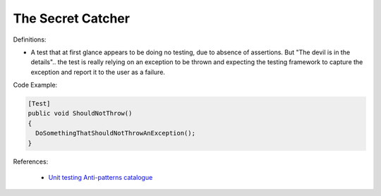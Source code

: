 The Secret Catcher
^^^^^
Definitions:

* A test that at first glance appears to be doing no testing, due to absence of assertions. But "The devil is in the details".. the test is really relying on an exception to be thrown and expecting the testing framework to capture the exception and report it to the user as a failure.


Code Example:

.. code-block:: csharp

  [Test]
  public void ShouldNotThrow()
  {
    DoSomethingThatShouldNotThrowAnException();
  }

References:

 * `Unit testing Anti-patterns catalogue <https://stackoverflow.com/questions/333682/unit-testing-anti-patterns-catalogue>`_

